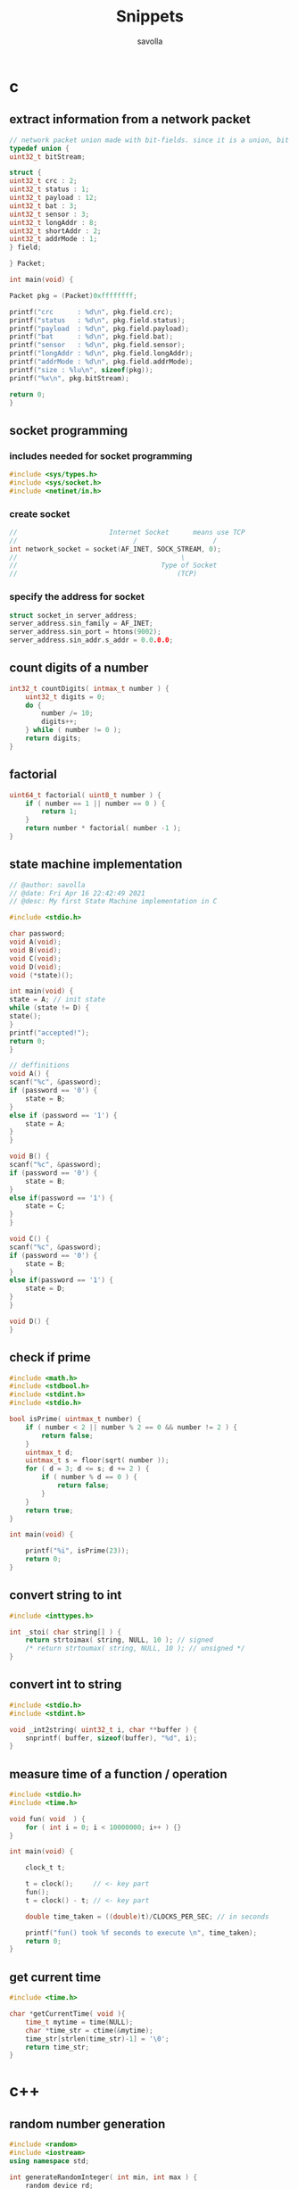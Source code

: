 #+TITLE: Snippets
#+AUTHOR: savolla
#+STARTUP: overview
#+DESCRIPTION: functions that help

* c
** extract information from a network packet

#+begin_src c
// network packet union made with bit-fields. since it is a union, bit extrction is done automtically
typedef union {
uint32_t bitStream;

struct {
uint32_t crc : 2;
uint32_t status : 1;
uint32_t payload : 12;
uint32_t bat : 3;
uint32_t sensor : 3;
uint32_t longAddr : 8;
uint32_t shortAddr : 2;
uint32_t addrMode : 1;
} field;

} Packet;

int main(void) {

Packet pkg = (Packet)0xffffffff;

printf("crc      : %d\n", pkg.field.crc);
printf("status   : %d\n", pkg.field.status);
printf("payload  : %d\n", pkg.field.payload);
printf("bat      : %d\n", pkg.field.bat);
printf("sensor   : %d\n", pkg.field.sensor);
printf("longAddr : %d\n", pkg.field.longAddr);
printf("addrMode : %d\n", pkg.field.addrMode);
printf("size : %lu\n", sizeof(pkg));
printf("%x\n", pkg.bitStream);

return 0;
}
#+end_src
** socket programming
*** includes needed for socket programming

#+begin_src c
#include <sys/types.h>
#include <sys/socket.h>
#include <netinet/in.h>
#+end_src

*** create socket

#+begin_src c
//                       Internet Socket      means use TCP
//                             /                   /
int network_socket = socket(AF_INET, SOCK_STREAM, 0);
//                                         \
//                                    Type of Socket
//                                        (TCP)
#+end_src
*** specify the address for socket

#+begin_src c
struct socket_in server_address;
server_address.sin_family = AF_INET;
server_address.sin_port = htons(9002);
server_address.sin_addr.s_addr = 0.0.0.0;
#+end_src
** count digits of a number
#+begin_src c
int32_t countDigits( intmax_t number ) {
    uint32_t digits = 0;
    do {
        number /= 10;
        digits++;
    } while ( number != 0 );
    return digits;
}
#+end_src
** factorial
#+begin_src c
uint64_t factorial( uint8_t number ) {
    if ( number == 1 || number == 0 ) {
        return 1;
    }
    return number * factorial( number -1 );
}
#+end_src

** state machine implementation

[[file:./images/screenshot-136.png]]

#+begin_src c
// @author: savolla
// @date: Fri Apr 16 22:42:49 2021
// @desc: My first State Machine implementation in C

#include <stdio.h>

char password;
void A(void);
void B(void);
void C(void);
void D(void);
void (*state)();

int main(void) {
state = A; // init state
while (state != D) {
state();
}
printf("accepted!");
return 0;
}

// deffinitions
void A() {
scanf("%c", &password);
if (password == '0') {
    state = B;
}
else if (password == '1') {
    state = A;
}
}

void B() {
scanf("%c", &password);
if (password == '0') {
    state = B;
}
else if(password == '1') {
    state = C;
}
}

void C() {
scanf("%c", &password);
if (password == '0') {
    state = B;
}
else if(password == '1') {
    state = D;
}
}

void D() {
}
#+end_src
** check if prime

#+begin_src c
#include <math.h>
#include <stdbool.h>
#include <stdint.h>
#include <stdio.h>

bool isPrime( uintmax_t number) {
    if ( number < 2 || number % 2 == 0 && number != 2 ) {
        return false;
    }
    uintmax_t d;
    uintmax_t s = floor(sqrt( number ));
    for ( d = 3; d <= s; d += 2 ) {
        if ( number % d == 0 ) {
            return false;
        }
    }
    return true;
}

int main(void) {

    printf("%i", isPrime(23));
    return 0;
}
#+end_src

** convert string to int
#+begin_src c
#include <inttypes.h>

int _stoi( char string[] ) {
    return strtoimax( string, NULL, 10 ); // signed
    /* return strtoumax( string, NULL, 10 ); // unsigned */
}
#+end_src
** convert int to string
#+begin_src c
#include <stdio.h>
#include <stdint.h>

void _int2string( uint32_t i, char **buffer ) {
    snprintf( buffer, sizeof(buffer), "%d", i);
}
#+end_src
** measure time of a function / operation

#+begin_src c
#include <stdio.h>
#include <time.h>

void fun( void  ) {
    for ( int i = 0; i < 10000000; i++ ) {}
}

int main(void) {

    clock_t t;

    t = clock();     // <- key part
    fun();
    t = clock() - t; // <- key part

    double time_taken = ((double)t)/CLOCKS_PER_SEC; // in seconds

    printf("fun() took %f seconds to execute \n", time_taken);
    return 0;
}

#+end_src
** get current time

#+begin_src c
#include <time.h>

char *getCurrentTime( void ){
    time_t mytime = time(NULL);
    char *time_str = ctime(&mytime);
    time_str[strlen(time_str)-1] = '\0';
    return time_str;
}
#+end_src
* c++
** random number generation

#+begin_src cpp
#include <random>
#include <iostream>
using namespace std;

int generateRandomInteger( int min, int max ) {
    random_device rd;
    mt19937 rng(rd());
    uniform_int_distribution<int> uni( min, max);
    return uni(rng);
}
#+end_src
** using vectors

#+begin_src cpp
#include <vector>
#include <iostream>
using namespace std;

int main(void) {
    vector< int > v = {1,2,3,4};

    cout << v[2] << endl;
    return 0;
}

#+end_src

* python
** get nth digit of a number

#+begin_src python
int getDigit( int number, int digit ) {
return (number % (int)pow( 10, digit ) / (int)pow( 10, (digit -1 )));
}
#+end_src

